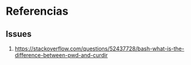 * Referencias
** Issues
1. https://stackoverflow.com/questions/52437728/bash-what-is-the-difference-between-pwd-and-curdir
